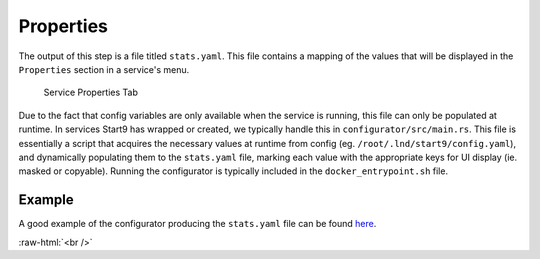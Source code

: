 .. _service_properties:

==========
Properties
==========

The output of this step is a file titled ``stats.yaml``. This file contains a mapping of the values that will be displayed in the ``Properties`` section in a service's menu.

.. figure:: /_static/images/services/props.svg
  :width: 80%
  :alt: Service Properties

  Service Properties Tab

Due to the fact that config variables are only available when the service is running, this file can only be populated at runtime. In services Start9 has wrapped or created, we typically handle this in ``configurator/src/main.rs``. This file is essentially a script that acquires the necessary values at runtime from config (eg. ``/root/.lnd/start9/config.yaml``), and dynamically populating them to the ``stats.yaml`` file, marking each value with the appropriate keys for UI display (ie. masked or copyable). Running the configurator is typically included in the ``docker_entrypoint.sh`` file.

Example
-------

A good example of the configurator producing the ``stats.yaml`` file can be found `here <https://github.com/Start9Labs/lnd-wrapper/blob/master/configurator/src/main.rs>`_.

.. role:: raw-html(raw)
    :format: html

:raw-html:`<br />`
